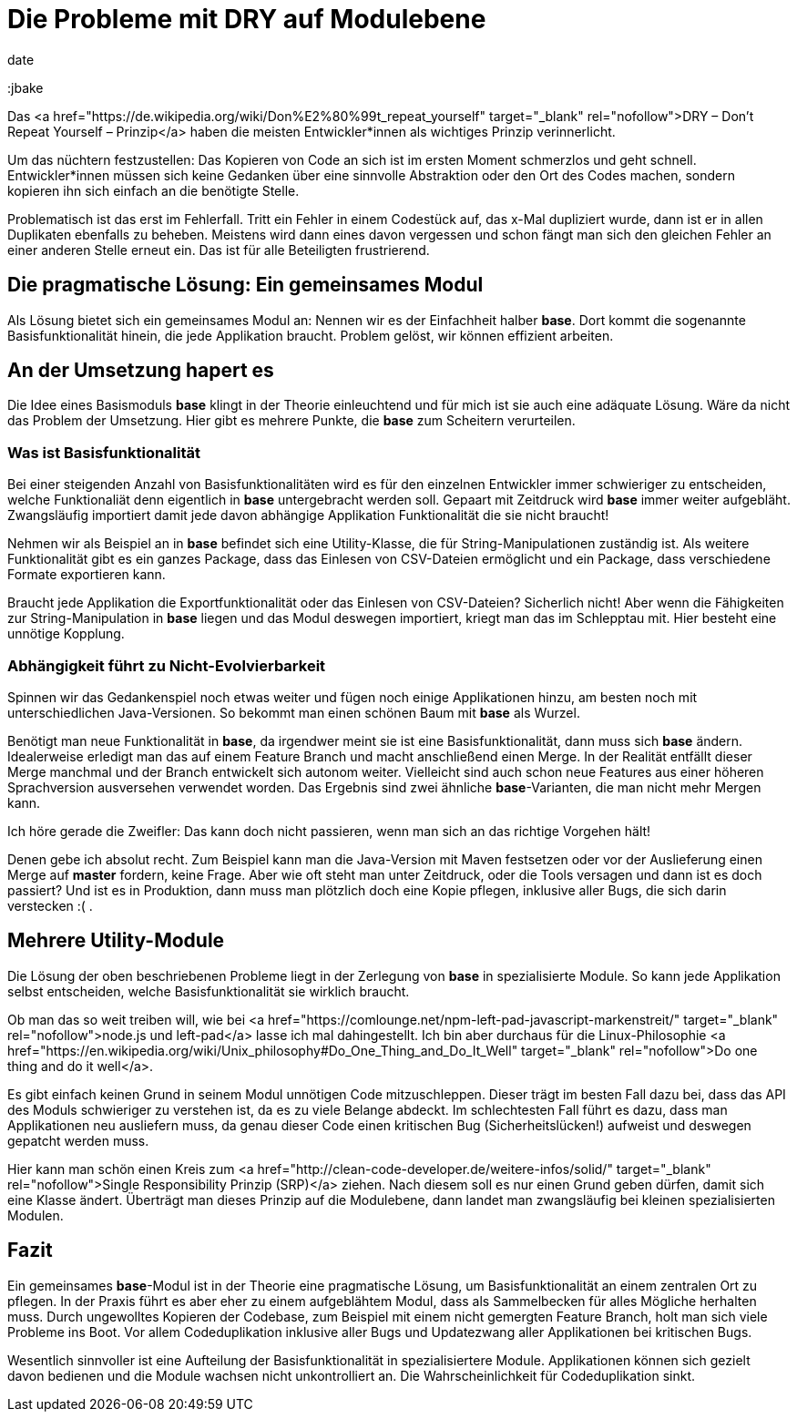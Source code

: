 = Die Probleme mit DRY auf Modulebene
date
:jbake-author: JohannesDienst
:jbake-type: post
:jbake-status: published
:jbake-tags: buchreview
:jbake

:idprefix:

Das <a href="https://de.wikipedia.org/wiki/Don%E2%80%99t_repeat_yourself" target="_blank" rel="nofollow">DRY – Don't Repeat Yourself – Prinzip</a> haben die meisten
Entwickler*innen als wichtiges Prinzip verinnerlicht.

Um das nüchtern festzustellen: Das Kopieren von Code an sich ist im ersten Moment schmerzlos und geht schnell.
Entwickler*innen müssen sich keine Gedanken über eine sinnvolle Abstraktion oder den Ort des Codes machen, sondern kopieren ihn sich einfach an die benötigte Stelle.

Problematisch ist das erst im Fehlerfall. Tritt ein Fehler in einem Codestück auf, das x-Mal dupliziert wurde, dann ist er in allen Duplikaten ebenfalls
zu beheben. Meistens wird dann eines davon vergessen und schon fängt man sich den gleichen Fehler an einer anderen Stelle erneut ein. Das ist für alle
Beteiligten frustrierend.

== Die pragmatische Lösung: Ein gemeinsames Modul
Als Lösung bietet sich ein gemeinsames Modul an: Nennen wir es der Einfachheit halber *base*. Dort kommt die sogenannte Basisfunktionalität hinein,
die jede Applikation braucht. Problem gelöst, wir können effizient arbeiten.

== An der Umsetzung hapert es
Die Idee eines Basismoduls *base* klingt in der Theorie einleuchtend und für mich ist sie auch eine adäquate Lösung. Wäre da nicht das Problem der
Umsetzung. Hier gibt es mehrere Punkte, die **base** zum Scheitern verurteilen.

=== Was ist Basisfunktionalität
Bei einer steigenden Anzahl von Basisfunktionalitäten wird es für den einzelnen Entwickler immer schwieriger zu entscheiden, welche Funktionaliät
denn eigentlich in **base** untergebracht werden soll. Gepaart mit Zeitdruck wird *base* immer weiter aufgebläht. Zwangsläufig importiert damit
jede davon abhängige Applikation Funktionalität die sie nicht braucht!

Nehmen wir als Beispiel an in *base* befindet sich eine Utility-Klasse, die für String-Manipulationen zuständig ist. Als weitere Funktionalität
gibt es ein ganzes Package, dass das Einlesen von CSV-Dateien ermöglicht und ein Package, dass verschiedene Formate exportieren kann.

Braucht jede Applikation die Exportfunktionalität oder das Einlesen von CSV-Dateien? Sicherlich nicht! Aber wenn die Fähigkeiten zur
String-Manipulation in *base* liegen und das Modul deswegen importiert, kriegt man das im Schlepptau mit. Hier besteht eine unnötige Kopplung.

=== Abhängigkeit führt zu Nicht-Evolvierbarkeit
Spinnen wir das Gedankenspiel noch etwas weiter und fügen noch einige Applikationen hinzu, am besten noch mit unterschiedlichen Java-Versionen.
So bekommt man einen schönen Baum mit *base* als Wurzel.

Benötigt man neue Funktionalität in *base*, da irgendwer meint sie ist eine Basisfunktionalität, dann muss sich **base** ändern. Idealerweise
erledigt man das auf einem Feature Branch und macht anschließend einen Merge. In der Realität entfällt dieser Merge manchmal und der Branch
entwickelt sich autonom weiter. Vielleicht sind auch schon neue Features aus einer höheren Sprachversion ausversehen verwendet worden. Das
Ergebnis sind zwei ähnliche *base*-Varianten, die man nicht mehr Mergen kann.

Ich höre gerade die Zweifler: Das kann doch nicht passieren, wenn man sich an das richtige Vorgehen hält!

Denen gebe ich absolut recht. Zum Beispiel kann man die Java-Version mit Maven festsetzen oder vor der Auslieferung einen Merge auf *master*
fordern, keine Frage. Aber wie oft steht man unter Zeitdruck, oder die Tools versagen und dann ist es doch passiert?
Und ist es in Produktion, dann muss man plötzlich doch eine Kopie pflegen, inklusive aller Bugs, die sich darin verstecken :( .

== Mehrere Utility-Module
Die Lösung der oben beschriebenen Probleme liegt in der Zerlegung von *base* in spezialisierte Module. So kann jede Applikation
selbst entscheiden, welche Basisfunktionalität sie wirklich braucht.

Ob man das so weit treiben will, wie bei <a href="https://comlounge.net/npm-left-pad-javascript-markenstreit/" target="_blank" rel="nofollow">node.js und left-pad</a> lasse ich mal dahingestellt. Ich bin aber durchaus für die Linux-Philosophie <a href="https://en.wikipedia.org/wiki/Unix_philosophy#Do_One_Thing_and_Do_It_Well" target="_blank" rel="nofollow">Do one thing and do it well</a>.

Es gibt einfach keinen Grund in seinem Modul unnötigen Code mitzuschleppen. Dieser trägt im besten Fall dazu bei, dass das API des Moduls
schwieriger zu verstehen ist, da es zu viele Belange abdeckt. Im schlechtesten Fall führt es dazu, dass man Applikationen neu ausliefern muss,
da genau dieser Code einen kritischen Bug (Sicherheitslücken!) aufweist und deswegen gepatcht werden muss.

Hier kann man schön einen Kreis zum <a href="http://clean-code-developer.de/weitere-infos/solid/" target="_blank" rel="nofollow">Single Responsibility Prinzip (SRP)</a> ziehen. Nach diesem soll es nur einen Grund geben dürfen, damit sich eine Klasse ändert. Überträgt man dieses Prinzip auf die Modulebene, dann landet man zwangsläufig bei kleinen spezialisierten Modulen.

== Fazit
Ein gemeinsames *base*-Modul ist in der Theorie eine pragmatische Lösung, um Basisfunktionalität an einem zentralen Ort zu pflegen.
In der Praxis führt es aber eher zu einem aufgeblähtem Modul, dass als Sammelbecken für alles Mögliche herhalten muss. Durch ungewolltes
Kopieren der Codebase, zum Beispiel mit einem nicht gemergten Feature Branch, holt man sich viele Probleme ins Boot. Vor allem
Codeduplikation inklusive aller Bugs und Updatezwang aller Applikationen bei kritischen Bugs.

Wesentlich sinnvoller ist eine Aufteilung der Basisfunktionalität in spezialisiertere Module. Applikationen können sich gezielt
davon bedienen und die Module wachsen nicht unkontrolliert an. Die Wahrscheinlichkeit für Codeduplikation sinkt.